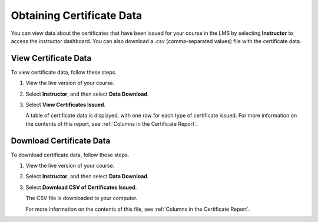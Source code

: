 .. _Access Certificate Data:

##########################
Obtaining Certificate Data
##########################

.. tags:: educator, how-to

You can view data about the certificates that have been issued for your course
in the LMS by selecting **Instructor** to access the instructor dashboard. You
can also download a .csv (comma-separated values) file with the certificate
data.

*********************
View Certificate Data
*********************

To view certificate data, follow these steps.

#. View the live version of your course.

#. Select **Instructor**, and then select **Data Download**.

#. Select **View Certificates Issued**.

   A table of certificate data is displayed, with one row for each type of
   certificate issued. For more information on the contents of this report, see
   :ref:`Columns in the Certificate Report`.

*************************
Download Certificate Data
*************************

To download certificate data, follow these steps.

#. View the live version of your course.

#. Select **Instructor**, and then select **Data Download**.

#. Select **Download CSV of Certificates Issued**.

   The CSV file is downloaded to your computer.

   For more information on the contents of this file, see :ref:`Columns in the
   Certificate Report`.

.. seealso::
 

 :ref:`Setting Up Certificates`

 :ref:`Issuing Certificates`

 :ref:`Columns in the Certificate Report` (reference)

